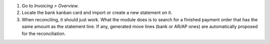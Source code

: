 #. Go to *Invoicing > Overview*.
#. Locate the bank kanban card and import or create a new statement on it.
#. When reconciling, it should just work. What the module does is to search for
   a finished payment order that has the same amount as the statement line. If
   any, generated move lines (bank or AR/AP ones) are automatically proposed
   for the reconciliation.
